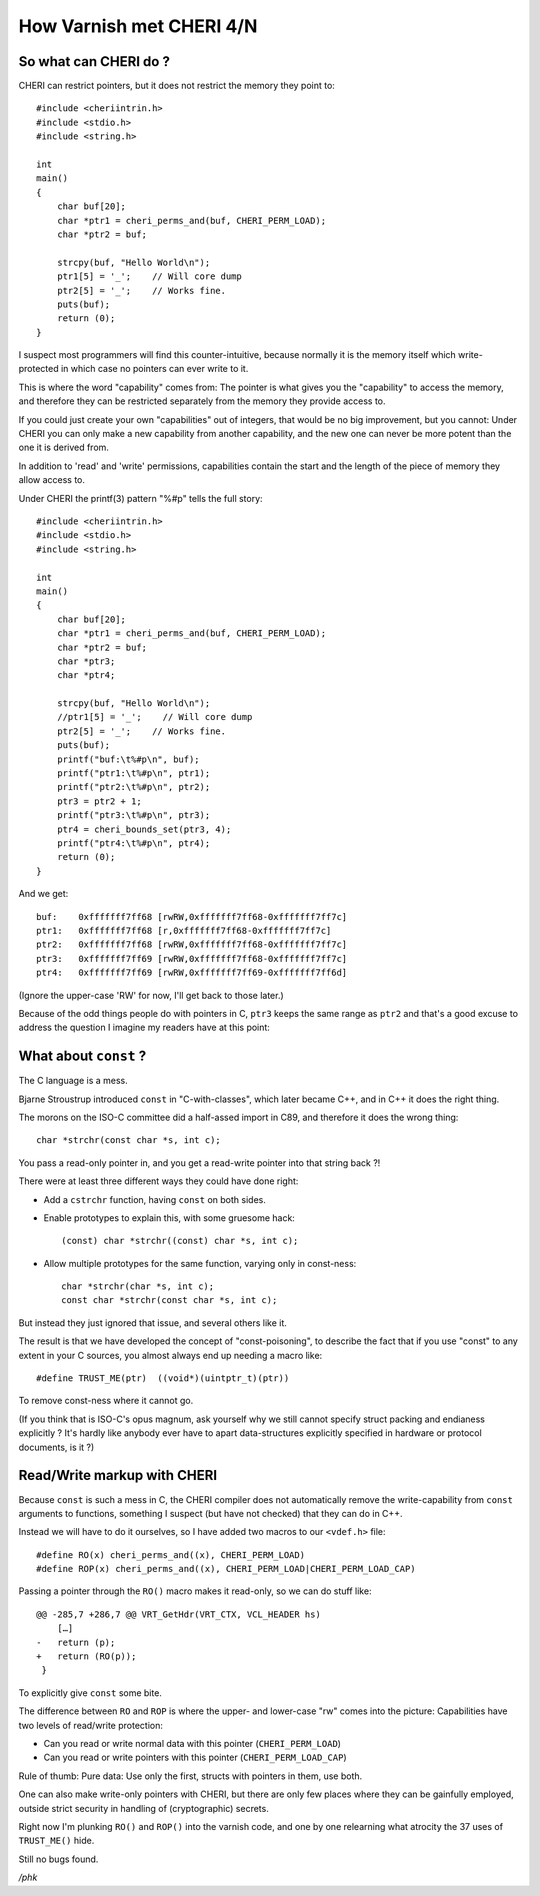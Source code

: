 .. _phk_cheri_4:

How Varnish met CHERI 4/N
=========================

So what can CHERI do ?
----------------------

CHERI can restrict pointers, but it does not restrict the memory
they point to::

    #include <cheriintrin.h>
    #include <stdio.h>
    #include <string.h>

    int
    main()
    {
        char buf[20];
        char *ptr1 = cheri_perms_and(buf, CHERI_PERM_LOAD);
        char *ptr2 = buf;

        strcpy(buf, "Hello World\n");
        ptr1[5] = '_';    // Will core dump
        ptr2[5] = '_';    // Works fine.
        puts(buf);
        return (0);
    }

I suspect most programmers will find this counter-intuitive, because
normally it is the memory itself which write-protected in which
case no pointers can ever write to it.

This is where the word "capability" comes from:  The pointer is what
gives you the "capability" to access the memory, and therefore they
can be restricted separately from the memory they provide access to.

If you could just create your own "capabilities" out of integers,
that would be no big improvement, but you cannot:  Under CHERI you
can only make a new capability from another capability, and the new
one can never be more potent than the one it is derived from.

In addition to 'read' and 'write' permissions, capabilities contain the
start and the length of the piece of memory they allow access to.

Under CHERI the printf(3) pattern "%#p" tells the full story::

    #include <cheriintrin.h>
    #include <stdio.h>
    #include <string.h>
    
    int
    main()
    {
        char buf[20];
        char *ptr1 = cheri_perms_and(buf, CHERI_PERM_LOAD);
        char *ptr2 = buf;
        char *ptr3;
        char *ptr4;
    
        strcpy(buf, "Hello World\n");
        //ptr1[5] = '_';    // Will core dump
        ptr2[5] = '_';    // Works fine.
        puts(buf);
        printf("buf:\t%#p\n", buf);
        printf("ptr1:\t%#p\n", ptr1);
        printf("ptr2:\t%#p\n", ptr2);
        ptr3 = ptr2 + 1;
        printf("ptr3:\t%#p\n", ptr3);
        ptr4 = cheri_bounds_set(ptr3, 4);
        printf("ptr4:\t%#p\n", ptr4);
        return (0);
    }

And we get::

    buf:    0xfffffff7ff68 [rwRW,0xfffffff7ff68-0xfffffff7ff7c]
    ptr1:   0xfffffff7ff68 [r,0xfffffff7ff68-0xfffffff7ff7c]
    ptr2:   0xfffffff7ff68 [rwRW,0xfffffff7ff68-0xfffffff7ff7c]
    ptr3:   0xfffffff7ff69 [rwRW,0xfffffff7ff68-0xfffffff7ff7c]
    ptr4:   0xfffffff7ff69 [rwRW,0xfffffff7ff69-0xfffffff7ff6d]

(Ignore the upper-case 'RW' for now, I'll get back to those later.)

Because of the odd things people do with pointers in C, ``ptr3``
keeps the same range as ``ptr2`` and that's a good excuse to
address the question I imagine my readers have at this point:

What about ``const`` ?
----------------------

The C language is a mess.

Bjarne Stroustrup introduced ``const`` in "C-with-classes",
which later became C++, and in C++ it does the right thing.

The morons on the ISO-C committee did a half-assed import
in C89, and therefore it does the wrong thing::

    char *strchr(const char *s, int c);

You pass a read-only pointer in, and you get a read-write
pointer into that string back ?!

There were at least three different ways they could have done right:

* Add a ``cstrchr`` function, having ``const`` on both sides.

* Enable prototypes to explain this, with some gruesome hack::

	(const) char *strchr((const) char *s, int c);

* Allow multiple prototypes for the same function, varying only in const-ness::

    char *strchr(char *s, int c);
    const char *strchr(const char *s, int c);

But instead they just ignored that issue, and several others like it.

The result is that we have developed the concept of "const-poisoning",
to describe the fact that if you use "const" to any extent in your
C sources, you almost always end up needing a macro like::

    #define TRUST_ME(ptr)  ((void*)(uintptr_t)(ptr))

To remove const-ness where it cannot go.

(If you think that is ISO-C's opus magnum, ask yourself why we still
cannot specify struct packing and endianess explicitly ?  It's hardly
like anybody ever have to apart data-structures explicitly specified in 
hardware or protocol documents, is it ?)

Read/Write markup with CHERI
----------------------------

Because ``const`` is such a mess in C, the CHERI compiler does not
automatically remove the write-capability from ``const`` arguments
to functions, something I suspect (but have not checked) that they
can do in C++.

Instead we will have to do it ourselves, so I have added two macros to
our ``<vdef.h>`` file::

    #define RO(x) cheri_perms_and((x), CHERI_PERM_LOAD)
    #define ROP(x) cheri_perms_and((x), CHERI_PERM_LOAD|CHERI_PERM_LOAD_CAP)

Passing a pointer through the ``RO()`` macro makes it read-only, so we
can do stuff like::

    @@ -285,7 +286,7 @@ VRT_GetHdr(VRT_CTX, VCL_HEADER hs)
        […]
    -   return (p);
    +   return (RO(p));
     }

To explicitly give ``const`` some bite.

The difference between ``RO`` and ``ROP`` is where the upper- and
lower-case "rw" comes into the picture:  Capabilities have two
levels of read/write protection:

* Can you read or write normal data with this pointer (``CHERI_PERM_LOAD``)

* Can you read or write pointers with this pointer (``CHERI_PERM_LOAD_CAP``)

Rule of thumb: Pure data: Use only the first, structs with pointers in them,
use both.

One can also make write-only pointers with CHERI, but there are
only few places where they can be gainfully employed, outside strict
security in handling of (cryptographic) secrets.

Right now I'm plunking ``RO()`` and ``ROP()`` into the varnish code,
and one by one relearning what atrocity the 37 uses of ``TRUST_ME()``
hide.

Still no bugs found.

*/phk*
